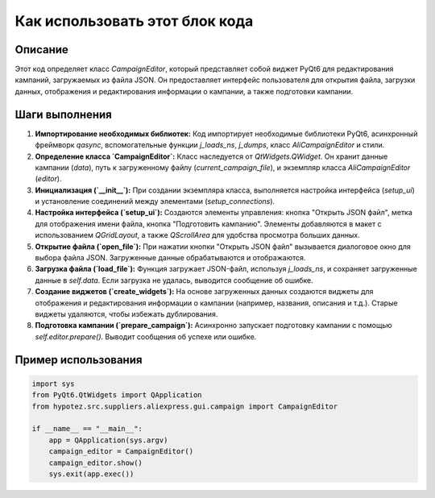 Как использовать этот блок кода
=========================================================================================

Описание
-------------------------
Этот код определяет класс `CampaignEditor`, который представляет собой виджет PyQt6 для редактирования кампаний, загружаемых из файла JSON.  Он предоставляет интерфейс пользователя для открытия файла, загрузки данных, отображения и редактирования информации о кампании, а также подготовки кампании.

Шаги выполнения
-------------------------
1. **Импортирование необходимых библиотек:** Код импортирует необходимые библиотеки PyQt6, асинхронный фреймворк `qasync`, вспомогательные функции `j_loads_ns`, `j_dumps`, класс `AliCampaignEditor` и стили.

2. **Определение класса `CampaignEditor`:**  Класс наследуется от `QtWidgets.QWidget`.  Он хранит данные кампании (`data`), путь к загруженному файлу (`current_campaign_file`), и экземпляр класса `AliCampaignEditor` (`editor`).

3. **Инициализация (`__init__`):** При создании экземпляра класса, выполняется настройка интерфейса (`setup_ui`) и установление соединений между элементами (`setup_connections`).

4. **Настройка интерфейса (`setup_ui`):** Создаются элементы управления: кнопка "Открыть JSON файл", метка для отображения имени файла, кнопка "Подготовить кампанию". Элементы добавляются в макет с использованием `QGridLayout`, а также `QScrollArea` для удобства просмотра больших данных.

5. **Открытие файла (`open_file`):** При нажатии кнопки "Открыть JSON файл" вызывается диалоговое окно для выбора файла JSON. Загруженные данные обрабатываются и отображаются.

6. **Загрузка файла (`load_file`):** Функция загружает JSON-файл, используя `j_loads_ns`, и сохраняет загруженные данные в `self.data`.  Если загрузка не удалась, выводится сообщение об ошибке.

7. **Создание виджетов (`create_widgets`):**  На основе загруженных данных создаются виджеты для отображения и редактирования  информации о кампании (например, названия, описания и т.д.). Старые виджеты удаляются, чтобы избежать дублирования.

8. **Подготовка кампании (`prepare_campaign`):**  Асинхронно запускает подготовку кампании с помощью `self.editor.prepare()`. Выводит сообщения об успехе или ошибке.


Пример использования
-------------------------
.. code-block:: python

    import sys
    from PyQt6.QtWidgets import QApplication
    from hypotez.src.suppliers.aliexpress.gui.campaign import CampaignEditor

    if __name__ == "__main__":
        app = QApplication(sys.argv)
        campaign_editor = CampaignEditor()
        campaign_editor.show()
        sys.exit(app.exec())